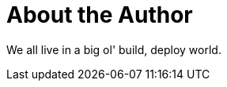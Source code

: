 = About the Author
:page-layout: author
:page-author_name: Vibhav Bobade
:page-twitter: BobadeVibhav
:page-github: waveywaves


We all live in a big ol' build, deploy world.
